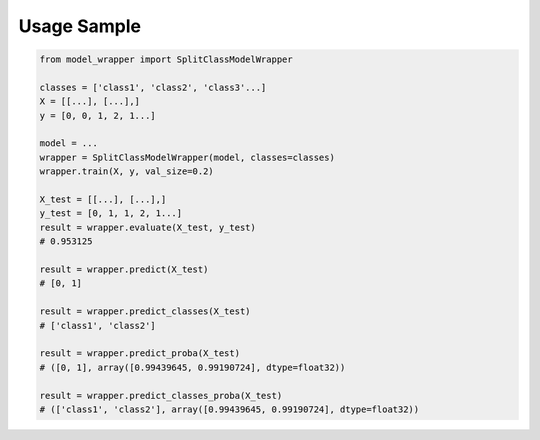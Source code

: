 Usage Sample
''''''''''''

.. code:: python

        from model_wrapper import SplitClassModelWrapper

        classes = ['class1', 'class2', 'class3'...]
        X = [[...], [...],]
        y = [0, 0, 1, 2, 1...]

        model = ...
        wrapper = SplitClassModelWrapper(model, classes=classes)
        wrapper.train(X, y, val_size=0.2)

        X_test = [[...], [...],]
        y_test = [0, 1, 1, 2, 1...]
        result = wrapper.evaluate(X_test, y_test)
        # 0.953125

        result = wrapper.predict(X_test)
        # [0, 1]

        result = wrapper.predict_classes(X_test)
        # ['class1', 'class2']

        result = wrapper.predict_proba(X_test)
        # ([0, 1], array([0.99439645, 0.99190724], dtype=float32))

        result = wrapper.predict_classes_proba(X_test)
        # (['class1', 'class2'], array([0.99439645, 0.99190724], dtype=float32))
